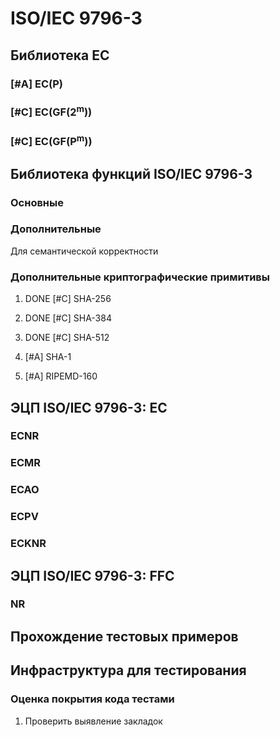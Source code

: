 * ISO/IEC 9796-3
** Библиотека EC
*** [#A] EC(P)
*** [#C] EC(GF(2^m))
*** [#C] EC(GF(P^m))
** Библиотека функций ISO/IEC 9796-3
*** Основные
*** Дополнительные
    Для семантической корректности
*** Дополнительные криптографические примитивы
**** DONE [#C] SHA-256
**** DONE [#C] SHA-384
**** DONE [#C] SHA-512
**** [#A] SHA-1
**** [#A] RIPEMD-160
** ЭЦП ISO/IEC 9796-3: EC
*** ECNR
*** ECMR
*** ECAO
*** ECPV
*** ECKNR
** ЭЦП ISO/IEC 9796-3: FFC
*** NR
** Прохождение тестовых примеров
** Инфраструктура для тестирования
*** Оценка покрытия кода тестами
**** Проверить выявление закладок
